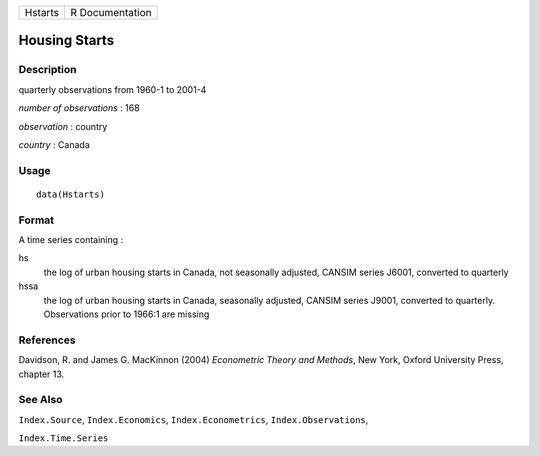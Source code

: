 ======= ===============
Hstarts R Documentation
======= ===============

Housing Starts
--------------

Description
~~~~~~~~~~~

quarterly observations from 1960-1 to 2001-4

*number of observations* : 168

*observation* : country

*country* : Canada

Usage
~~~~~

::

   data(Hstarts)

Format
~~~~~~

A time series containing :

hs
   the log of urban housing starts in Canada, not seasonally adjusted,
   CANSIM series J6001, converted to quarterly

hssa
   the log of urban housing starts in Canada, seasonally adjusted,
   CANSIM series J9001, converted to quarterly. Observations prior to
   1966:1 are missing

References
~~~~~~~~~~

Davidson, R. and James G. MacKinnon (2004) *Econometric Theory and
Methods*, New York, Oxford University Press, chapter 13.

See Also
~~~~~~~~

``Index.Source``, ``Index.Economics``, ``Index.Econometrics``,
``Index.Observations``,

``Index.Time.Series``
